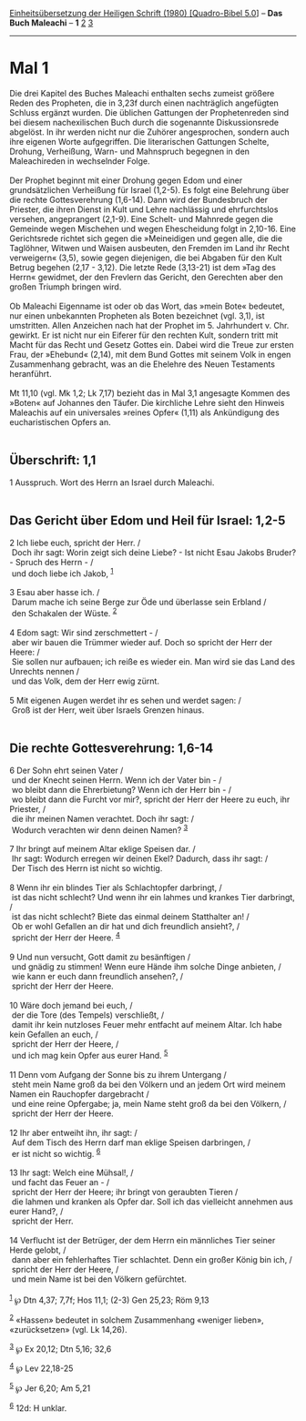 :PROPERTIES:
:ID:       91f4e7a0-1e86-4f1c-b5eb-8a4b246c76a6
:END:
<<navbar>>
[[../index.html][Einheitsübersetzung der Heiligen Schrift (1980)
[Quadro-Bibel 5.0]]] -- *Das Buch Maleachi* -- *1*
[[file:Mal_2.html][2]] [[file:Mal_3.html][3]]

--------------

* Mal 1
  :PROPERTIES:
  :CUSTOM_ID: mal-1
  :END:

Die drei Kapitel des Buches Maleachi enthalten sechs zumeist größere
Reden des Propheten, die in 3,23f durch einen nachträglich angefügten
Schluss ergänzt wurden. Die üblichen Gattungen der Prophetenreden sind
bei diesem nachexilischen Buch durch die sogenannte Diskussionsrede
abgelöst. In ihr werden nicht nur die Zuhörer angesprochen, sondern auch
ihre eigenen Worte aufgegriffen. Die literarischen Gattungen Schelte,
Drohung, Verheißung, Warn- und Mahnspruch begegnen in den Maleachireden
in wechselnder Folge.\\
\\
Der Prophet beginnt mit einer Drohung gegen Edom und einer
grundsätzlichen Verheißung für Israel (1,2-5). Es folgt eine Belehrung
über die rechte Gottesverehrung (1,6-14). Dann wird der Bundesbruch der
Priester, die ihren Dienst in Kult und Lehre nachlässig und
ehrfurchtslos versehen, angeprangert (2,1-9). Eine Schelt- und Mahnrede
gegen die Gemeinde wegen Mischehen und wegen Ehescheidung folgt in
2,10-16. Eine Gerichtsrede richtet sich gegen die »Meineidigen und gegen
alle, die die Taglöhner, Witwen und Waisen ausbeuten, den Fremden im
Land ihr Recht verweigern« (3,5), sowie gegen diejenigen, die bei
Abgaben für den Kult Betrug begehen (2,17 - 3,12). Die letzte Rede
(3,13-21) ist dem »Tag des Herrn« gewidmet, der den Frevlern das
Gericht, den Gerechten aber den großen Triumph bringen wird.\\
\\
Ob Maleachi Eigenname ist oder ob das Wort, das »mein Bote« bedeutet,
nur einen unbekannten Propheten als Boten bezeichnet (vgl. 3,1), ist
umstritten. Allen Anzeichen nach hat der Prophet im 5. Jahrhundert v.
Chr. gewirkt. Er ist nicht nur ein Eiferer für den rechten Kult, sondern
tritt mit Macht für das Recht und Gesetz Gottes ein. Dabei wird die
Treue zur ersten Frau, der »Ehebund« (2,14), mit dem Bund Gottes mit
seinem Volk in engen Zusammenhang gebracht, was an die Ehelehre des
Neuen Testaments heranführt.\\
\\
Mt 11,10 (vgl. Mk 1,2; Lk 7,17) bezieht das in Mal 3,1 angesagte Kommen
des »Boten« auf Johannes den Täufer. Die kirchliche Lehre sieht den
Hinweis Maleachis auf ein universales »reines Opfer« (1,11) als
Ankündigung des eucharistischen Opfers an.\\
\\

<<verses>>

<<v1>>
** Überschrift: 1,1
   :PROPERTIES:
   :CUSTOM_ID: überschrift-11
   :END:
1 Ausspruch. Wort des Herrn an Israel durch Maleachi.\\
\\

<<v2>>
** Das Gericht über Edom und Heil für Israel: 1,2-5
   :PROPERTIES:
   :CUSTOM_ID: das-gericht-über-edom-und-heil-für-israel-12-5
   :END:
2 Ich liebe euch, spricht der Herr. /\\
 Doch ihr sagt: Worin zeigt sich deine Liebe? - Ist nicht Esau Jakobs
Bruder? - Spruch des Herrn - /\\
 und doch liebe ich Jakob, ^{[[#fn1][1]]}\\
\\

<<v3>>
3 Esau aber hasse ich. /\\
 Darum mache ich seine Berge zur Öde und überlasse sein Erbland /\\
 den Schakalen der Wüste. ^{[[#fn2][2]]}\\
\\

<<v4>>
4 Edom sagt: Wir sind zerschmettert - /\\
 aber wir bauen die Trümmer wieder auf. Doch so spricht der Herr der
Heere: /\\
 Sie sollen nur aufbauen; ich reiße es wieder ein. Man wird sie das Land
des Unrechts nennen /\\
 und das Volk, dem der Herr ewig zürnt.\\
\\

<<v5>>
5 Mit eigenen Augen werdet ihr es sehen und werdet sagen: /\\
 Groß ist der Herr, weit über Israels Grenzen hinaus.\\
\\

<<v6>>
** Die rechte Gottesverehrung: 1,6-14
   :PROPERTIES:
   :CUSTOM_ID: die-rechte-gottesverehrung-16-14
   :END:
6 Der Sohn ehrt seinen Vater /\\
 und der Knecht seinen Herrn. Wenn ich der Vater bin - /\\
 wo bleibt dann die Ehrerbietung? Wenn ich der Herr bin - /\\
 wo bleibt dann die Furcht vor mir?, spricht der Herr der Heere zu euch,
ihr Priester, /\\
 die ihr meinen Namen verachtet. Doch ihr sagt: /\\
 Wodurch verachten wir denn deinen Namen? ^{[[#fn3][3]]}\\
\\

<<v7>>
7 Ihr bringt auf meinem Altar eklige Speisen dar. /\\
 Ihr sagt: Wodurch erregen wir deinen Ekel? Dadurch, dass ihr sagt: /\\
 Der Tisch des Herrn ist nicht so wichtig.\\
\\

<<v8>>
8 Wenn ihr ein blindes Tier als Schlachtopfer darbringt, /\\
 ist das nicht schlecht? Und wenn ihr ein lahmes und krankes Tier
darbringt, /\\
 ist das nicht schlecht? Biete das einmal deinem Statthalter an! /\\
 Ob er wohl Gefallen an dir hat und dich freundlich ansieht?, /\\
 spricht der Herr der Heere. ^{[[#fn4][4]]}\\
\\

<<v9>>
9 Und nun versucht, Gott damit zu besänftigen /\\
 und gnädig zu stimmen! Wenn eure Hände ihm solche Dinge anbieten, /\\
 wie kann er euch dann freundlich ansehen?, /\\
 spricht der Herr der Heere.\\
\\

<<v10>>
10 Wäre doch jemand bei euch, /\\
 der die Tore (des Tempels) verschließt, /\\
 damit ihr kein nutzloses Feuer mehr entfacht auf meinem Altar. Ich habe
kein Gefallen an euch, /\\
 spricht der Herr der Heere, /\\
 und ich mag kein Opfer aus eurer Hand. ^{[[#fn5][5]]}\\
\\

<<v11>>
11 Denn vom Aufgang der Sonne bis zu ihrem Untergang /\\
 steht mein Name groß da bei den Völkern und an jedem Ort wird meinem
Namen ein Rauchopfer dargebracht /\\
 und eine reine Opfergabe; ja, mein Name steht groß da bei den Völkern,
/\\
 spricht der Herr der Heere.\\
\\

<<v12>>
12 Ihr aber entweiht ihn, ihr sagt: /\\
 Auf dem Tisch des Herrn darf man eklige Speisen darbringen, /\\
 er ist nicht so wichtig. ^{[[#fn6][6]]}\\
\\

<<v13>>
13 Ihr sagt: Welch eine Mühsal!, /\\
 und facht das Feuer an - /\\
 spricht der Herr der Heere; ihr bringt von geraubten Tieren /\\
 die lahmen und kranken als Opfer dar. Soll ich das vielleicht annehmen
aus eurer Hand?, /\\
 spricht der Herr.\\
\\

<<v14>>
14 Verflucht ist der Betrüger, der dem Herrn ein männliches Tier seiner
Herde gelobt, /\\
 dann aber ein fehlerhaftes Tier schlachtet. Denn ein großer König bin
ich, /\\
 spricht der Herr der Heere, /\\
 und mein Name ist bei den Völkern gefürchtet.\\
\\

^{[[#fnm1][1]]} ℘ Dtn 4,37; 7,7f; Hos 11,1; (2-3) Gen 25,23; Röm 9,13

^{[[#fnm2][2]]} «Hassen» bedeutet in solchem Zusammenhang «weniger
lieben», «zurücksetzen» (vgl. Lk 14,26).

^{[[#fnm3][3]]} ℘ Ex 20,12; Dtn 5,16; 32,6

^{[[#fnm4][4]]} ℘ Lev 22,18-25

^{[[#fnm5][5]]} ℘ Jer 6,20; Am 5,21

^{[[#fnm6][6]]} 12d: H unklar.

